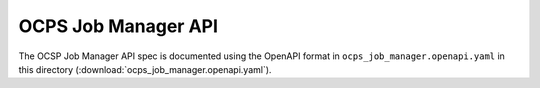 OCPS Job Manager API
============================================

The OCSP Job Manager API spec is documented using the OpenAPI format in ``ocps_job_manager.openapi.yaml`` in this directory (:download:`ocps_job_manager.openapi.yaml`). 